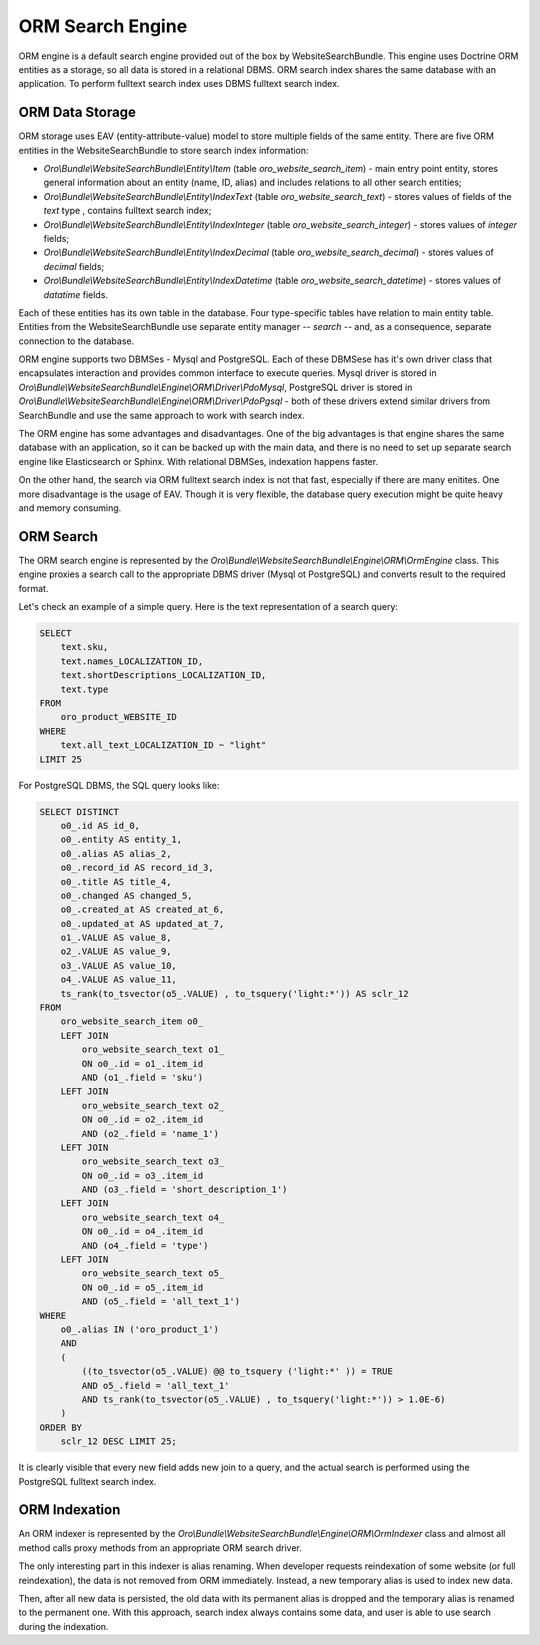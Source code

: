 .. _bundle-docs-commerce-website-search-bundle-orm:

ORM Search Engine
=================

ORM engine is a default search engine provided out of the box by WebsiteSearchBundle. This engine uses Doctrine ORM entities as a storage, so all data is stored in a relational DBMS. ORM search index shares the same database with an application. To perform fulltext search index uses DBMS fulltext search index.

ORM Data Storage
----------------

ORM storage uses EAV (entity-attribute-value) model to store multiple fields of the same entity. There are five
ORM entities in the WebsiteSearchBundle to store search index information:

* `Oro\\Bundle\\WebsiteSearchBundle\\Entity\\Item` (table `oro_website_search_item`) - main entry point entity, stores general information about an entity (name, ID, alias) and includes relations to all other search entities;

* `Oro\\Bundle\\WebsiteSearchBundle\\Entity\\IndexText` (table `oro_website_search_text`) - stores values of fields of the `text` type , contains fulltext search index;

* `Oro\\Bundle\\WebsiteSearchBundle\\Entity\\IndexInteger` (table `oro_website_search_integer`) - stores values of `integer` fields;

* `Oro\\Bundle\\WebsiteSearchBundle\\Entity\\IndexDecimal` (table `oro_website_search_decimal`) - stores values of `decimal` fields;

* `Oro\\Bundle\\WebsiteSearchBundle\\Entity\\IndexDatetime` (table `oro_website_search_datetime`) - stores values of `datatime` fields.

Each of these entities has its own table in the database. Four type-specific tables have relation to main entity table. Entities from the WebsiteSearchBundle use separate entity manager -- `search` -- and, as a consequence, separate connection to the database.

ORM engine supports two DBMSes - Mysql and PostgreSQL. Each of these DBMSese has it's own driver class that encapsulates interaction and provides common interface to execute queries. Mysql driver is stored in `Oro\\Bundle\\WebsiteSearchBundle\\Engine\\ORM\\Driver\\PdoMysql`, PostgreSQL driver is stored in `Oro\\Bundle\\WebsiteSearchBundle\\Engine\\ORM\\Driver\\PdoPgsql` - both of these drivers extend similar drivers from SearchBundle and use the same approach to work with search index.

The ORM engine has some advantages and disadvantages. One of the big advantages is that engine shares the same database with an application, so it can be backed up with the main data, and there is no need to set up separate search engine like Elasticsearch or Sphinx. With relational DBMSes, indexation happens faster.

On the other hand, the search via ORM fulltext search index is not that fast, especially if there are many enitites. One more disadvantage is the usage of EAV. Though it is very flexible, the database query execution might be quite heavy and memory consuming.

ORM Search
----------

The ORM search engine is represented by the `Oro\\Bundle\\WebsiteSearchBundle\\Engine\\ORM\\OrmEngine` class. This engine proxies a search call to the appropriate DBMS driver (Mysql ot PostgreSQL) and converts result to the required format.

Let's check an example of a simple query. Here is the text representation of a search query:

.. code-block:: none

    SELECT
        text.sku,
        text.names_LOCALIZATION_ID,
        text.shortDescriptions_LOCALIZATION_ID,
        text.type
    FROM
        oro_product_WEBSITE_ID
    WHERE
        text.all_text_LOCALIZATION_ID ~ "light"
    LIMIT 25

For PostgreSQL DBMS, the SQL query looks like:

.. code-block:: none

    SELECT DISTINCT
        o0_.id AS id_0,
        o0_.entity AS entity_1,
        o0_.alias AS alias_2,
        o0_.record_id AS record_id_3,
        o0_.title AS title_4,
        o0_.changed AS changed_5,
        o0_.created_at AS created_at_6,
        o0_.updated_at AS updated_at_7,
        o1_.VALUE AS value_8,
        o2_.VALUE AS value_9,
        o3_.VALUE AS value_10,
        o4_.VALUE AS value_11,
        ts_rank(to_tsvector(o5_.VALUE) , to_tsquery('light:*')) AS sclr_12
    FROM
        oro_website_search_item o0_
        LEFT JOIN
            oro_website_search_text o1_
            ON o0_.id = o1_.item_id
            AND (o1_.field = 'sku')
        LEFT JOIN
            oro_website_search_text o2_
            ON o0_.id = o2_.item_id
            AND (o2_.field = 'name_1')
        LEFT JOIN
            oro_website_search_text o3_
            ON o0_.id = o3_.item_id
            AND (o3_.field = 'short_description_1')
        LEFT JOIN
            oro_website_search_text o4_
            ON o0_.id = o4_.item_id
            AND (o4_.field = 'type')
        LEFT JOIN
            oro_website_search_text o5_
            ON o0_.id = o5_.item_id
            AND (o5_.field = 'all_text_1')
    WHERE
        o0_.alias IN ('oro_product_1')
        AND
        (
            ((to_tsvector(o5_.VALUE) @@ to_tsquery ('light:*' )) = TRUE
            AND o5_.field = 'all_text_1'
            AND ts_rank(to_tsvector(o5_.VALUE) , to_tsquery('light:*')) > 1.0E-6)
        )
    ORDER BY
        sclr_12 DESC LIMIT 25;


It is clearly visible that every new field adds new join to a query, and the actual search is performed using the PostgreSQL fulltext search index.

ORM Indexation
--------------

An ORM indexer is represented by the `Oro\\Bundle\\WebsiteSearchBundle\\Engine\\ORM\\OrmIndexer` class and almost all method calls proxy methods from an appropriate ORM search driver.

The only interesting part in this indexer is alias renaming. When developer requests reindexation of some website (or full reindexation), the data is not removed from ORM immediately. Instead, a new temporary alias is used to index new data.

Then, after all new data is persisted, the old data with its permanent alias is dropped and the temporary alias is renamed to the permanent one. With this approach, search index always contains some data, and user is able to use search during the indexation.
